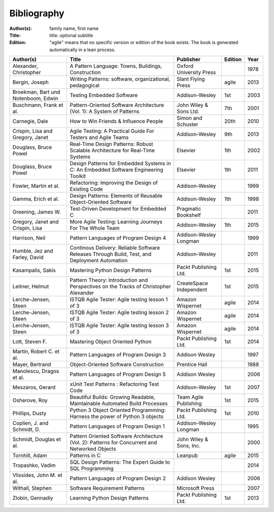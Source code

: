 .. _bibliography:

************
Bibliography
************

:Author(s): family name, first name
:Title: title: optional subtitle
:Edition: "agile" means that no specific version or edition of the book exists. The book is generated automatically in a lean process.

=================================== ============================================================================================== ======================= ======= ====
Author(s)                           Title                                                                                          Publisher               Edition Year
=================================== ============================================================================================== ======================= ======= ====
Alexander, Christopher              A Pattern Language: Towns, Buildings, Construction                                             Oxford University Press         1978
Bergin, Joseph                      Writing Patterns: software, organizational, pedagogical                                        Slant Flying Press      agile   2013
Broekman, Bart und Notenboom, Edwin Testing Embedded Software                                                                      Addison-Wesley          1st       2003
Buschmann, Frank et al.             Pattern-Oriented Software Architecture (Vol. 1): A System of Patterns                          John Wiley & Sons Ltd.  7th     2001
Carnegie, Dale                      How to Win Friends & Influence People                                                          Simon and Schuster      20th    2010
Crispin, Lisa and Gregory, Janet    Agile Testing: A Practical Guide For Testers and Agile Teams                                   Addison-Wesley          9th     2013
Douglass, Bruce Powel               Real-Time Design Patterns: Robust Scalable Architecture for Real-Time Systems                  Elsevier                1th     2002
Douglass, Bruce Powel               Design Patterns for Embedded Systems in C: An Embedded Software Engineering Toolkit            Elsevier                1th     2011
Fowler, Martin et al.               Refactoring: Improving the Design of Existing Code                                             Addison-Wesley                  1999
Gamma, Erich et al.                 Design Patterns: Elements of Reusable Object-Oriented Software                                 Addison-Wesley          1th     1998
Greening, James W.                  Test-Driven Development for Embedded C                                                         Pragmatic Bookshelf             2011
Gregory, Janet and Crispin, Lisa    More Agile Testing: Learning Journeys For The Whole Team                                       Addison-Wesley          1th     2015
Harrison, Neil                      Pattern Languages of Program Design 4                                                          Addison-Wesley Longman          1999
Humble, Jez and Farley, David       Continous Delivery: Reliable Software Releases Through Build, Test, and Deployment Automation  Addison-Wesley                  2011
Kasampalis, Sakis                   Mastering Python Design Patterns                                                               Packt Publishing Ltd.   1st     2015
Leitner, Helmut                     Pattern Theory: Introduction and Perspectives on the Tracks of Christopher Alexander           CreateSpace Independent 1st     2015
Lerche-Jensen, Steen                ISTQB Agile Tester: Agile testing lesson 1 of 3                                                Amazon Wispernet        agile   2014
Lerche-Jensen, Steen                ISTQB Agile Tester: Agile testing lesson 2 of 3                                                Amazon Wispernet        agile    2014
Lerche-Jensen, Steen                ISTQB Agile Tester: Agile testing lesson 3 of 3                                                Amazon Wispernet        agile    2014
Lott, Steven F.                     Mastering Object Oriented Python                                                               Packt Publishing Ltd.   1st     2014
Martin, Robert C. et al.            Pattern Languages of Program Design 3                                                          Addison Wesley                  1997
Mayer, Bertrand                     Object-Oriented Software Construction                                                          Prentice Hall                   1988
Manolescu, Dragos et al.            Pattern Languages of Program Design 5                                                          Addison Wesley                  2006
Meszaros, Gerard                    xUnit Test Patterns : Refactoring Test Code                                                    Addison-Wesley          1st     2007
Osherove, Roy 	                    Beautiful Builds: Growing Readable, Maintainable Automated Build Processes                     Team Agile Publishing   1st     2015
Phillips, Dusty                     Python 3 Object Oriented Programming: Harness the power of Python 3 objects                    Packt Publishing Ltd.   1st     2010
Coplien, J. and Schmidt, D.         Pattern Languages of Program Design 1                                                          Addison-Wesley Longman          1995
Schmidt, Douglas et al.             Pattern Oriented Software Architecture (Vol. 2): Patterns for Concurrent and Networked Objects John Wiley & Sons, Inc.         2000
Tornhill, Adam                      Patterns in C                                                                                  Leanpub                 agile   2015
Tropashko, Vadim                    SQL Design Patterns: The Expert Guide to SQL Programming                                                                       2014
Vlissides, John M. et al.           Pattern Languages of Program Design 2                                                          Addison Wesley                  2006
Withall, Stephen                    Software Requirement Patterns                                                                  Microsoft Press                 2007
Zlobin, Gennadiy                    Learning Python Design Patterns                                                                Packt Publishing Ltd.   1st     2013
=================================== ============================================================================================== ======================= ======= ====

